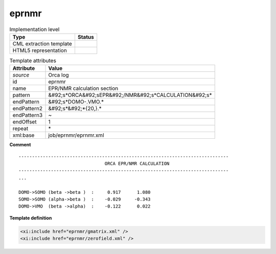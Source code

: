 .. _eprnmr-d3e43674:

eprnmr
======

.. table:: Implementation level

   +----------------------------------------------------------------------------------------------------------------------------+----------------------------------------------------------------------------------------------------------------------------+
   | Type                                                                                                                       | Status                                                                                                                     |
   +============================================================================================================================+============================================================================================================================+
   | CML extraction template                                                                                                    | |image1|                                                                                                                   |
   +----------------------------------------------------------------------------------------------------------------------------+----------------------------------------------------------------------------------------------------------------------------+
   | HTML5 representation                                                                                                       | |image2|                                                                                                                   |
   +----------------------------------------------------------------------------------------------------------------------------+----------------------------------------------------------------------------------------------------------------------------+

.. table:: Template attributes

   +----------------------------------------------------------------------------------------------------------------------------+----------------------------------------------------------------------------------------------------------------------------+
   | Attribute                                                                                                                  | Value                                                                                                                      |
   +============================================================================================================================+============================================================================================================================+
   | *source*                                                                                                                   | Orca log                                                                                                                   |
   +----------------------------------------------------------------------------------------------------------------------------+----------------------------------------------------------------------------------------------------------------------------+
   | id                                                                                                                         | eprnmr                                                                                                                     |
   +----------------------------------------------------------------------------------------------------------------------------+----------------------------------------------------------------------------------------------------------------------------+
   | name                                                                                                                       | EPR/NMR calculation section                                                                                                |
   +----------------------------------------------------------------------------------------------------------------------------+----------------------------------------------------------------------------------------------------------------------------+
   | pattern                                                                                                                    | &#92;s*ORCA&#92;sEPR&#92;/NMR&#92;s*CALCULATION&#92;s\*                                                                    |
   +----------------------------------------------------------------------------------------------------------------------------+----------------------------------------------------------------------------------------------------------------------------+
   | endPattern                                                                                                                 | &#92;s*DOMO-.VMO.\*                                                                                                        |
   +----------------------------------------------------------------------------------------------------------------------------+----------------------------------------------------------------------------------------------------------------------------+
   | endPattern2                                                                                                                | &#92;s*&#92;*{20,}.\*                                                                                                      |
   +----------------------------------------------------------------------------------------------------------------------------+----------------------------------------------------------------------------------------------------------------------------+
   | endPattern3                                                                                                                | ~                                                                                                                          |
   +----------------------------------------------------------------------------------------------------------------------------+----------------------------------------------------------------------------------------------------------------------------+
   | endOffset                                                                                                                  | 1                                                                                                                          |
   +----------------------------------------------------------------------------------------------------------------------------+----------------------------------------------------------------------------------------------------------------------------+
   | repeat                                                                                                                     | \*                                                                                                                         |
   +----------------------------------------------------------------------------------------------------------------------------+----------------------------------------------------------------------------------------------------------------------------+
   | xml:base                                                                                                                   | job/eprnmr/eprnmr.xml                                                                                                      |
   +----------------------------------------------------------------------------------------------------------------------------+----------------------------------------------------------------------------------------------------------------------------+

.. container:: formalpara-title

   **Comment**

::

   ------------------------------------------------------------------------------
                                   ORCA EPR/NMR CALCULATION
   ------------------------------------------------------------------------------
   ...

   DOMO->SOMO (beta ->beta )  :     0.917      1.080
   SOMO->SOMO (alpha->beta )  :    -0.029     -0.343
   DOMO->VMO  (beta ->alpha)  :    -0.122      0.022
       

.. container:: formalpara-title

   **Template definition**

.. code:: xml

   <xi:include href="eprnmr/gmatrix.xml" />
   <xi:include href="eprnmr/zerofield.xml" />

.. |image1| image:: ../../imgs/Total.png
.. |image2| image:: ../../imgs/Total.png
